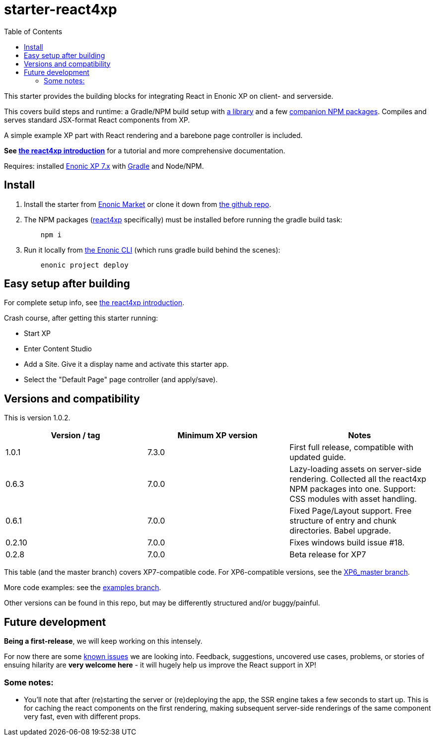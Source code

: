 // starter-react4xp readme:   Autogenerated from source docs/README.src.md by the 'updateReadme' task in readme.gradle. 

= starter-react4xp
:toc: right

This starter provides the building blocks for integrating React in Enonic XP on client- and serverside.
 
This covers build steps and runtime: a Gradle/NPM build setup with link:https://github.com/enonic/lib-react4xp[a library] and a few link:https://www.npmjs.com/package/react4xp[companion NPM packages]. Compiles and serves standard JSX-format React components from XP.

A simple example XP part with React rendering and a barebone page controller is included.

**See link:https://developer.enonic.com/templates/react4xp[the react4xp introduction]** for a tutorial and more comprehensive documentation.

Requires: installed link:https://developer.enonic.com/[Enonic XP 7.x] with link:https://docs.gradle.org/current/userguide/getting_started.html[Gradle] and Node/NPM. 





== Install

1. Install the starter from link:https://market.enonic.com/vendors/enonic/react4xp-starter[Enonic Market] or clone it down from link:https://github.com/enonic/starter-react4xp[the github repo]. 
2. The NPM packages (link:https://www.npmjs.com/package/react4xp[react4xp] specifically) must be installed before running the gradle build task: 
+
[source,commandline,options="nowrap"]
----
    npm i
----

3. Run it locally from link:https://developer.enonic.com/docs/enonic-cli/master[the Enonic CLI] (which runs gradle build behind the scenes): 
+
[source,commandline,options="nowrap"]
----
    enonic project deploy
----



== Easy setup after building

For complete setup info, see link:https://developer.enonic.com/templates/react4xp[the react4xp introduction]. 

Crash course, after getting this starter running:

- Start XP
- Enter Content Studio
- Add a Site. Give it a display name and activate this starter app. 
- Select the "Default Page" page controller (and apply/save).


== Versions and compatibility

This is version 1.0.2.

[%header,cols=3]
|===
| Version / tag    | Minimum XP version | Notes 

| 1.0.1            | 7.3.0  | First full release, compatible with updated guide.  
| 0.6.3            | 7.0.0  | Lazy-loading assets on server-side rendering. Collected all the react4xp NPM packages into one. Support: CSS modules with asset handling.  
| 0.6.1            | 7.0.0  | Fixed Page/Layout support. Free structure of entry and chunk directories. Babel upgrade.  
| 0.2.10           | 7.0.0  | Fixes windows build issue #18. 
| 0.2.8            | 7.0.0  | Beta release for XP7
|===

This table (and the master branch) covers XP7-compatible code. For XP6-compatible versions, see the link:https://github.com/enonic/starter-react4xp/tree/XP6_master[XP6_master branch]. 

More code examples: see the link:https://github.com/enonic/starter-react4xp/tree/examples[examples branch].

Other versions can be found in this repo, but may be differently structured and/or buggy/painful.

== Future development

**Being a first-release**, we will keep working on this intensely. 

For now there are some link:https://github.com/enonic/lib-react4xp/issues[known issues] we are looking into. Feedback, suggestions, uncovered use cases, problems, or stories of ensuing hilarity are **very welcome here** - it will hugely help us improve the React support in XP!

=== Some notes:
  - You'll note that after (re)starting the server or (re)deploying the app, the SSR engine takes a few seconds to start up. This is for caching the react components on the first rendering, making subsequent server-side renderings of the same component very fast, even with different props.
